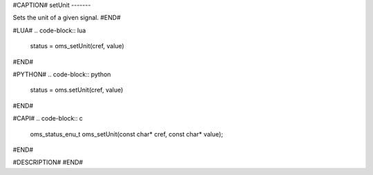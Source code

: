 #CAPTION#
setUnit
-------

Sets the unit of a given signal.
#END#

#LUA#
.. code-block:: lua

  status = oms_setUnit(cref, value)

#END#

#PYTHON#
.. code-block:: python

  status = oms.setUnit(cref, value)

#END#

#CAPI#
.. code-block:: c

  oms_status_enu_t oms_setUnit(const char* cref, const char* value);

#END#


#DESCRIPTION#
#END#
